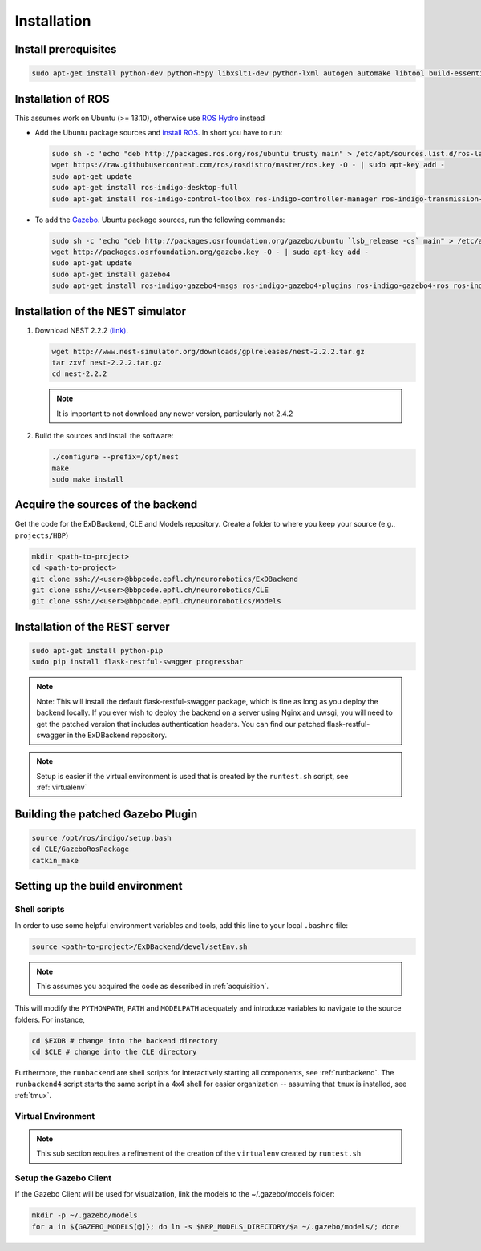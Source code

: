 .. _installation:

Installation
============

Install prerequisites
---------------------

.. code-block:: bash

   sudo apt-get install python-dev python-h5py libxslt1-dev python-lxml autogen automake libtool build-essential autoconf libltdl7-dev libreadline6-dev libncurses5-dev libgsl0-dev python-all-dev python-numpy python-scipy python-matplotlib ipython python-pynn apt-get install python-pip

Installation of  ROS
--------------------
This assumes work on Ubuntu (>= 13.10), otherwise use `ROS Hydro <http://wiki.ros.org/hydro/Installation/Ubuntu>`_ instead

* Add the Ubuntu package sources and `install ROS <http://wiki.ros.org/indigo/Installation/Ubuntu>`_. In short you have to run:

  .. code-block:: bash

      sudo sh -c 'echo "deb http://packages.ros.org/ros/ubuntu trusty main" > /etc/apt/sources.list.d/ros-latest.list'
      wget https://raw.githubusercontent.com/ros/rosdistro/master/ros.key -O - | sudo apt-key add -
      sudo apt-get update
      sudo apt-get install ros-indigo-desktop-full
      sudo apt-get install ros-indigo-control-toolbox ros-indigo-controller-manager ros-indigo-transmission-interface ros-indigo-joint-limits-interface 



* To add the `Gazebo <http://gazebosim.org/tutorials?tut=install_ubuntu&cat=installation>`_. Ubuntu package sources, run the following commands:

  .. code-block:: bash

      sudo sh -c 'echo "deb http://packages.osrfoundation.org/gazebo/ubuntu `lsb_release -cs` main" > /etc/apt/sources.list.d/gazebo-latest.list'
      wget http://packages.osrfoundation.org/gazebo.key -O - | sudo apt-key add -
      sudo apt-get update
      sudo apt-get install gazebo4
      sudo apt-get install ros-indigo-gazebo4-msgs ros-indigo-gazebo4-plugins ros-indigo-gazebo4-ros ros-indigo-gazebo4-ros-control ros-indigo-gazebo4-ros-pkgs


Installation of the NEST simulator
----------------------------------

1. Download NEST 2.2.2 `(link) <http://www.nest-simulator.org/downloads/gplreleases/nest-2.2.2.tar.gz>`_.

   .. code-block:: bash

      wget http://www.nest-simulator.org/downloads/gplreleases/nest-2.2.2.tar.gz
      tar zxvf nest-2.2.2.tar.gz
      cd nest-2.2.2


   .. note::
      It is important to not download any newer version, particularly not 2.4.2

2. Build the sources and install the software:

   .. code-block:: bash

       ./configure --prefix=/opt/nest
       make
       sudo make install

.. _acquisition:

Acquire the sources of the backend
----------------------------------
Get the code for the ExDBackend, CLE and Models repository. Create a folder to where you keep your source (e.g.,
``projects/HBP``)

.. code-block:: bash

     mkdir <path-to-project>
     cd <path-to-project>
     git clone ssh://<user>@bbpcode.epfl.ch/neurorobotics/ExDBackend
     git clone ssh://<user>@bbpcode.epfl.ch/neurorobotics/CLE
     git clone ssh://<user>@bbpcode.epfl.ch/neurorobotics/Models

Installation of the REST server
-------------------------------

.. code-block:: bash

    sudo apt-get install python-pip
    sudo pip install flask-restful-swagger progressbar

.. note::

   Note: This will install the default flask-restful-swagger package, which is fine as long as you deploy the backend
   locally. If you ever wish to deploy the backend on a server using Nginx and uwsgi, you will need to get the patched
   version that includes authentication headers. You can find our patched flask-restful-swagger in the
   ExDBackend repository.

.. note::

    Setup is easier if the virtual environment is used that is created by the ``runtest.sh`` script, see :ref:`virtualenv`


Building the patched Gazebo Plugin
----------------------------------

.. code-block:: bash

    source /opt/ros/indigo/setup.bash
    cd CLE/GazeboRosPackage
    catkin_make


Setting up the build environment
--------------------------------

.. _shell_scripts:

Shell scripts
^^^^^^^^^^^^^

In order to use some helpful environment variables and tools, add this line to your local ``.bashrc`` file:


.. code-block:: bash

    source <path-to-project>/ExDBackend/devel/setEnv.sh

.. note::

    This assumes you acquired the code as described in :ref:`acquisition`.

This will modify the ``PYTHONPATH``, ``PATH`` and ``MODELPATH`` adequately and introduce variables to navigate to the
source folders. For instance,

.. code-block:: bash

    cd $EXDB # change into the backend directory
    cd $CLE # change into the CLE directory

Furthermore, the ``runbackend`` are shell scripts for interactively starting all components, see :ref:`runbackend`. The ``runbackend4`` script
starts the same script in a 4x4 shell for easier organization -- assuming that ``tmux`` is installed, see :ref:`tmux`.

.. _virtualenv:

Virtual Environment
^^^^^^^^^^^^^^^^^^^

.. note::

    This sub section requires a refinement of the creation of the ``virtualenv`` created by ``runtest.sh``

Setup the Gazebo Client
^^^^^^^^^^^^^^^^^^^^^^^

If the Gazebo Client will be used for visualzation, link the models to the ~/.gazebo/models folder:

.. code-block:: bash

    mkdir -p ~/.gazebo/models
    for a in ${GAZEBO_MODELS[@]}; do ln -s $NRP_MODELS_DIRECTORY/$a ~/.gazebo/models/; done
